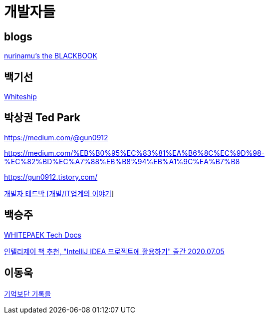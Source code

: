 = 개발자들

== blogs
https://www.nurinamu.com/[nurinamu's the BLACKBOOK]


== 백기선
https://www.whiteship.me/[Whiteship]

== 박상권 Ted Park

https://medium.com/@gun0912

https://medium.com/%EB%B0%95%EC%83%81%EA%B6%8C%EC%9D%98-%EC%82%BD%EC%A7%88%EB%B8%94%EB%A1%9C%EA%B7%B8

https://gun0912.tistory.com/

https://www.youtube.com/channel/UCd-ybVsh-R9y0Yq0BZMVCPg[개발자 테드박 [개발/IT업계의 이야기]]


== 백승주
https://whitepaek.tistory.com[WHITEPAEK Tech Docs]

https://whitepaek.tistory.com/59[인텔리제이 책 추천, "IntelliJ IDEA 프로젝트에 활용하기" 출간 2020.07.05]


== 이동욱

https://jojoldu.tistory.com/[기억보단 기록을]
